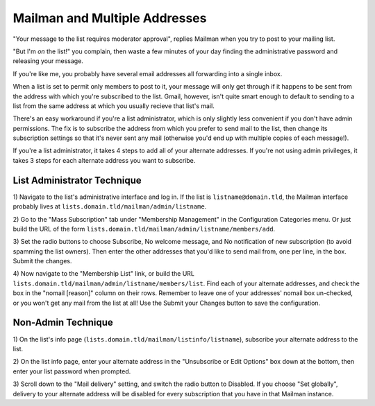 Mailman and Multiple Addresses
==============================

"Your message to the list requires moderator approval", replies Mailman when
you try to post to your mailing list. 

"But I'm *on* the list!" you complain, then waste a few minutes of your day
finding the administrative password and releasing your message. 

.. more::

If you're like me, you probably have several email addresses all forwarding
into a single inbox. 

When a list is set to permit only members to post to it, your message will
only get through if it happens to be sent from the address with which you're
subscribed to the list. Gmail, however, isn't quite smart enough to default to
sending to a list from the same address at which you usually recieve that
list's mail. 

There's an easy workaround if you're a list administrator, which is only
slightly less convenient if you don't have admin permissions. The fix is
to subscribe the address from which you prefer to send mail to the list, then
change its subscription settings so that it's never sent any mail (otherwise
you'd end up with multiple copies of each message!). 

If you're a list administrator, it takes 4 steps to add all of your alternate
addresses. If you're not using admin privileges, it takes 3 steps for each
alternate address you want to subscribe. 

List Administrator Technique
----------------------------

1) Navigate to the list's administrative interface and log in. If the list is
``listname@domain.tld``, the Mailman interface probably lives at
``lists.domain.tld/mailman/admin/listname``. 

2) Go to the "Mass Subscription" tab under "Membership Management" in the
Configuration Categories menu. Or just build the URL of the form
``lists.domain.tld/mailman/admin/listname/members/add``. 

3) Set the radio buttons to choose Subscribe, No welcome message, and No
notification of new subscription (to avoid spamming the list owners). Then
enter the other addresses that you'd like to send mail from, one per line, in
the box. Submit the changes. 

4) Now navigate to the "Membership List" link, or build the URL
``lists.domain.tld/mailman/admin/listname/members/list``. Find each of your
alternate addresses, and check the box in the "nomail [reason]" column on
their rows. Remember to leave one of your addresses' nomail box un-checked, or
you won't get any mail from the list at all! Use the Submit your Changes
button to save the configuration. 

Non-Admin Technique
-------------------

1) On the list's info page (``lists.domain.tld/mailman/listinfo/listname``),
subscribe your alternate address to the list. 

2) On the list info page, enter your alternate address in the "Unsubscribe or
Edit Options" box down at the bottom, then enter your list password when
prompted.

3) Scroll down to the "Mail delivery" setting, and switch the radio button to
Disabled. If you choose "Set globally", delivery to your alternate address
will be disabled for every subscription that you have in that Mailman
instance. 




.. author:: default
.. categories:: none
.. tags:: mailman, email
.. comments::
